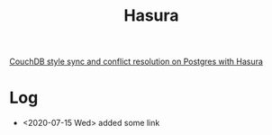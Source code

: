 #+TITLE: Hasura
#+DESCRIPTION: Hasura makes your data instantly accessible over a real-time GraphQL API, so you can build and ship modern apps and APIs faster. Hasura connects to your databases, REST servers, GraphQL servers and third party APIs (eg: Stripe) to provide a unified realtime GraphQL API across all your data sources instantly.


[[https://hasura.io/blog/couchdb-style-conflict-resolution-rxdb-hasura/][CouchDB style sync and conflict resolution on Postgres with Hasura]]


* Log
- <2020-07-15 Wed> added some link
